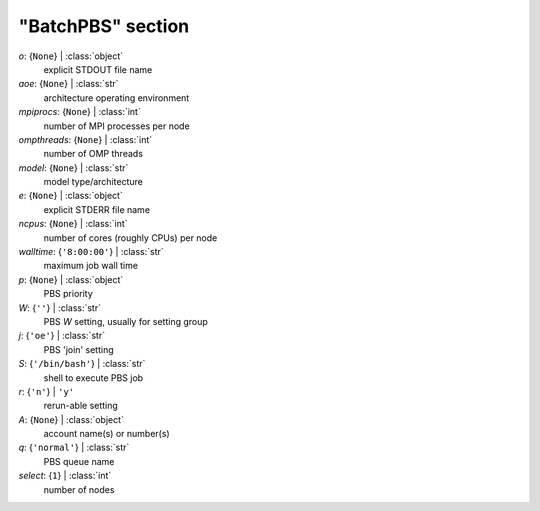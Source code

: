 ------------------
"BatchPBS" section
------------------

*o*: {``None``} | :class:`object`
    explicit STDOUT file name
*aoe*: {``None``} | :class:`str`
    architecture operating environment
*mpiprocs*: {``None``} | :class:`int`
    number of MPI processes per node
*ompthreads*: {``None``} | :class:`int`
    number of OMP threads
*model*: {``None``} | :class:`str`
    model type/architecture
*e*: {``None``} | :class:`object`
    explicit STDERR file name
*ncpus*: {``None``} | :class:`int`
    number of cores (roughly CPUs) per node
*walltime*: {``'8:00:00'``} | :class:`str`
    maximum job wall time
*p*: {``None``} | :class:`object`
    PBS priority
*W*: {``''``} | :class:`str`
    PBS *W* setting, usually for setting group
*j*: {``'oe'``} | :class:`str`
    PBS 'join' setting
*S*: {``'/bin/bash'``} | :class:`str`
    shell to execute PBS job
*r*: {``'n'``} | ``'y'``
    rerun-able setting
*A*: {``None``} | :class:`object`
    account name(s) or number(s)
*q*: {``'normal'``} | :class:`str`
    PBS queue name
*select*: {``1``} | :class:`int`
    number of nodes

